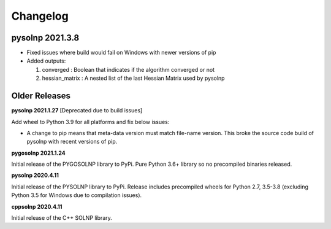 Changelog
=========

pysolnp 2021.3.8
-------------------

- Fixed issues where build would fail on Windows with newer versions of pip
- Added outputs:

  1.  converged : Boolean that indicates if the algorithm converged or not
  2.  hessian_matrix : A nested list of the last Hessian Matrix used by pysolnp

Older Releases
-------------------

**pysolnp 2021.1.27** [Deprecated due to build issues]

Add wheel to Python 3.9 for all platforms and fix below issues:

- A change to pip means that meta-data version must match file-name version. This broke the source code build of pysolnp with recent versions of pip.

**pygosolnp 2021.1.24**

Initial release of the PYGOSOLNP library to PyPi.
Pure Python 3.6+ library so no precompiled binaries released.

**pysolnp 2020.4.11**

Initial release of the PYSOLNP library to PyPi.
Release includes precompiled wheels for Python 2.7, 3.5-3.8 (excluding Python 3.5 for Windows due to compilation issues).

**cppsolnp 2020.4.11**

Initial release of the C++ SOLNP library.
